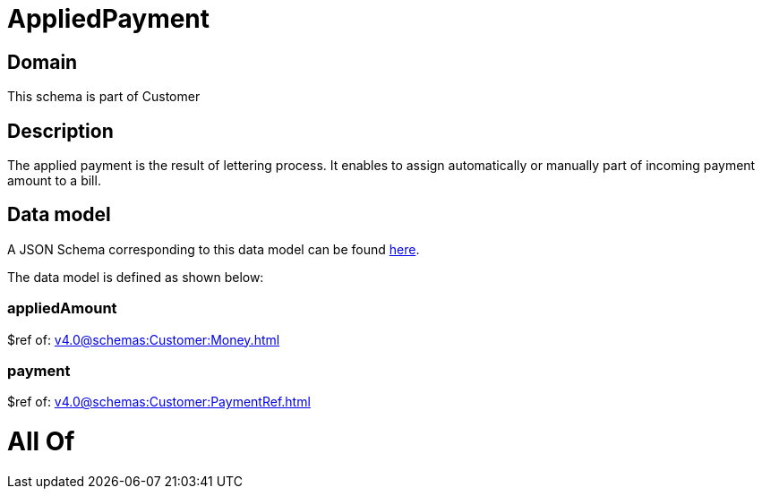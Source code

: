 = AppliedPayment

[#domain]
== Domain

This schema is part of Customer

[#description]
== Description

The applied payment is the result of lettering process. It enables to assign automatically or manually part of incoming payment amount to a bill.


[#data_model]
== Data model

A JSON Schema corresponding to this data model can be found https://tmforum.org[here].

The data model is defined as shown below:


=== appliedAmount
$ref of: xref:v4.0@schemas:Customer:Money.adoc[]


=== payment
$ref of: xref:v4.0@schemas:Customer:PaymentRef.adoc[]


= All Of 
